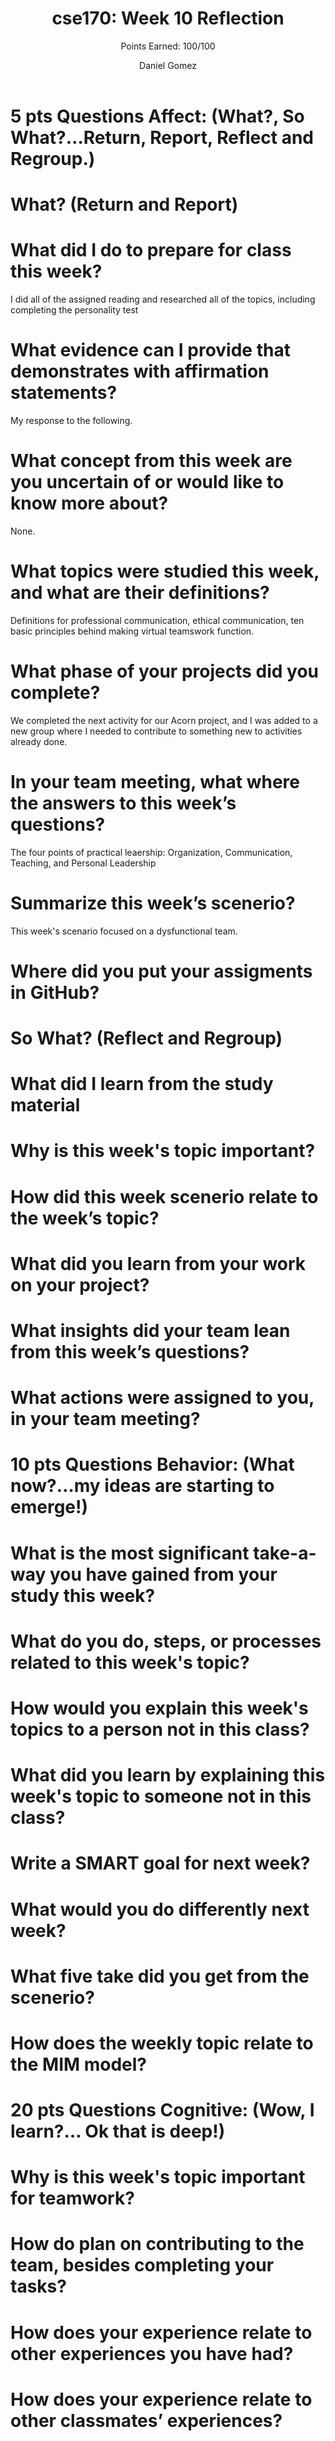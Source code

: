 #+author: Daniel Gomez
#+title: cse170: Week 10 Reflection
#+subtitle: Points Earned: 100/100
* 5 pts Questions             Affect: (What?, So What?...Return, Report, Reflect and Regroup.)
* What? (Return and Report)
* What did I do to prepare for class this week?
I did all of the assigned reading and researched all of the topics, including completing the personality test
* What evidence can I provide that demonstrates with affirmation statements?
My response to the following.
* What concept from this week are you uncertain of or would like to know more about?
None.
* What topics were studied this week, and what are their definitions?
Definitions for professional communication, ethical communication, ten basic principles behind making virtual teamswork function.
* What phase of your projects did you complete?
We completed the next activity for our Acorn project, and I was added to a new group where I needed to contribute to something new to activities already done.
* In your team meeting, what where the answers to this week’s questions?
The four points of practical leaership: Organization, Communication, Teaching, and Personal Leadership
* Summarize this week’s scenerio?
This week's scenario focused on a dysfunctional team.
* Where did you put your assigments in GitHub?
* So What? (Reflect and Regroup)
* What did I learn from the study material
* Why is this week's topic important?
* How did this week scenerio relate to the week’s topic?
* What did you learn from your work on your project?
* What insights did your team lean from this week’s questions?
* What actions were assigned to you, in your team meeting?
* 10 pts Questions Behavior: (What now?...my ideas are starting to emerge!)
* What is the most significant take-a-way you have gained from your study this week?
* What do you do, steps, or processes related to this week's topic?
* How would you explain this week's topics to a person not in this class?
* What did you learn by explaining this week's topic to someone not in this class?
* Write a SMART goal for next week?
* What would you do differently next week?
* What five take did you get from the scenerio?
* How does the weekly topic relate to the MIM model?
* 20 pts Questions Cognitive: (Wow, I learn?... Ok that is deep!)
* Why is this week's topic important for teamwork?
* How do plan on contributing to the team, besides completing your tasks?
* How does your experience relate to other experiences you have had?
* How does your experience relate to other classmates’ experiences?
* Tell me about what you taught someone? And what did they learn, that they didn’t know before?
* If you were to write your experience as STAR story, how would you phrase it?
* If this was a religion class, how would you relate this week’s topic to the gospel?
